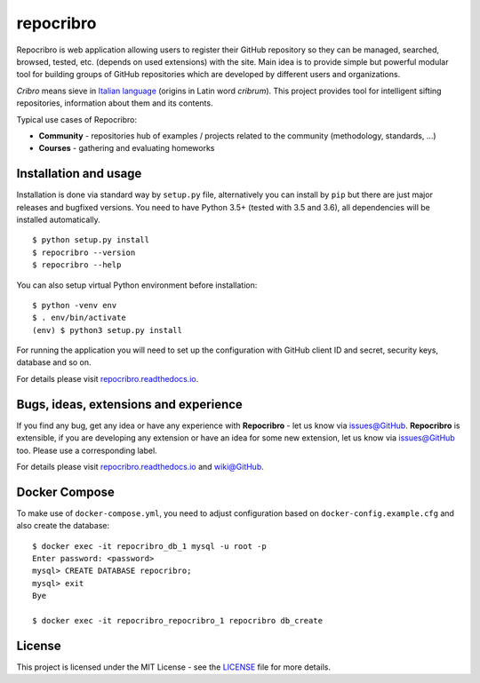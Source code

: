 repocribro
==========

|license| |docs| |pypi| |requires|


Repocribro is web application allowing users to register their GitHub repository so they can 
be managed, searched, browsed, tested, etc. (depends on used extensions) with the site. Main 
idea is to provide simple but powerful modular tool for building groups of GitHub repositories 
which are developed by different users and organizations.

*Cribro* means sieve in `Italian language`_ (origins in Latin word *cribrum*). This project 
provides tool for intelligent sifting repositories, information about them and its contents.

Typical use cases of Repocribro:

- **Community** - repositories hub of examples / projects related to the community (methodology, 
  standards, ...)
- **Courses** - gathering and evaluating homeworks

Installation and usage
----------------------

Installation is done via standard way by ``setup.py`` file, alternatively you can install
by ``pip`` but there are just major releases and bugfixed versions. You need to have Python
3.5+ (tested with 3.5 and 3.6), all dependencies will be installed automatically.

::

    $ python setup.py install
    $ repocribro --version
    $ repocribro --help

You can also setup virtual Python environment before installation:

::

    $ python -venv env
    $ . env/bin/activate
    (env) $ python3 setup.py install

For running the application you will need to set up the configuration with GitHub client ID and
secret, security keys, database and so on.

For details please visit `repocribro.readthedocs.io`_.

Bugs, ideas, extensions and experience
--------------------------------------

If you find any bug, get any idea or have any experience with **Repocribro** - let us know via
`issues@GitHub`_. **Repocribro** is extensible, if you are developing any extension or have an
idea for some new extension, let us know via `issues@GitHub`_ too. Please use a corresponding
label.

For details please visit `repocribro.readthedocs.io`_ and `wiki@GitHub`_.

Docker Compose
--------------

To make use of ``docker-compose.yml``, you need to adjust configuration based on ``docker-config.example.cfg`` and also create the database:


::

    $ docker exec -it repocribro_db_1 mysql -u root -p
    Enter password: <password>
    mysql> CREATE DATABASE repocribro;
    mysql> exit
    Bye

    $ docker exec -it repocribro_repocribro_1 repocribro db_create



License
-------

This project is licensed under the MIT License - see the `LICENSE`_ file for more details.

.. _Italian language: https://en.wiktionary.org/wiki/cribro
.. _repocribro.readthedocs.io: http://repocribro.readthedocs.io/en/latest/
.. _wiki@GitHub: https://github.com/MarekSuchanek/repocribro/wiki
.. _issues@GitHub: https://github.com/MarekSuchanek/repocribro/issues
.. _LICENSE: LICENSE

.. |license| image:: https://img.shields.io/badge/license-MIT-blue.svg
    :alt: License
    :target: LICENSE
.. |docs| image:: https://readthedocs.org/projects/pyt-twitterwall/badge/?version=latest
    :alt: Documentation Status
    :target: http://repocribro.readthedocs.io/en/latest/?badge=latest
.. |pypi| image:: https://badge.fury.io/py/repocribro.svg
    :alt: PyPi Version
    :target: https://badge.fury.io/py/repocribro
.. |requires| image:: https://requires.io/github/MarekSuchanek/repocribro/requirements.svg?branch=develop
     :alt: Requirements Status
     :target: https://requires.io/github/MarekSuchanek/repocribro/requirements/?branch=develop
